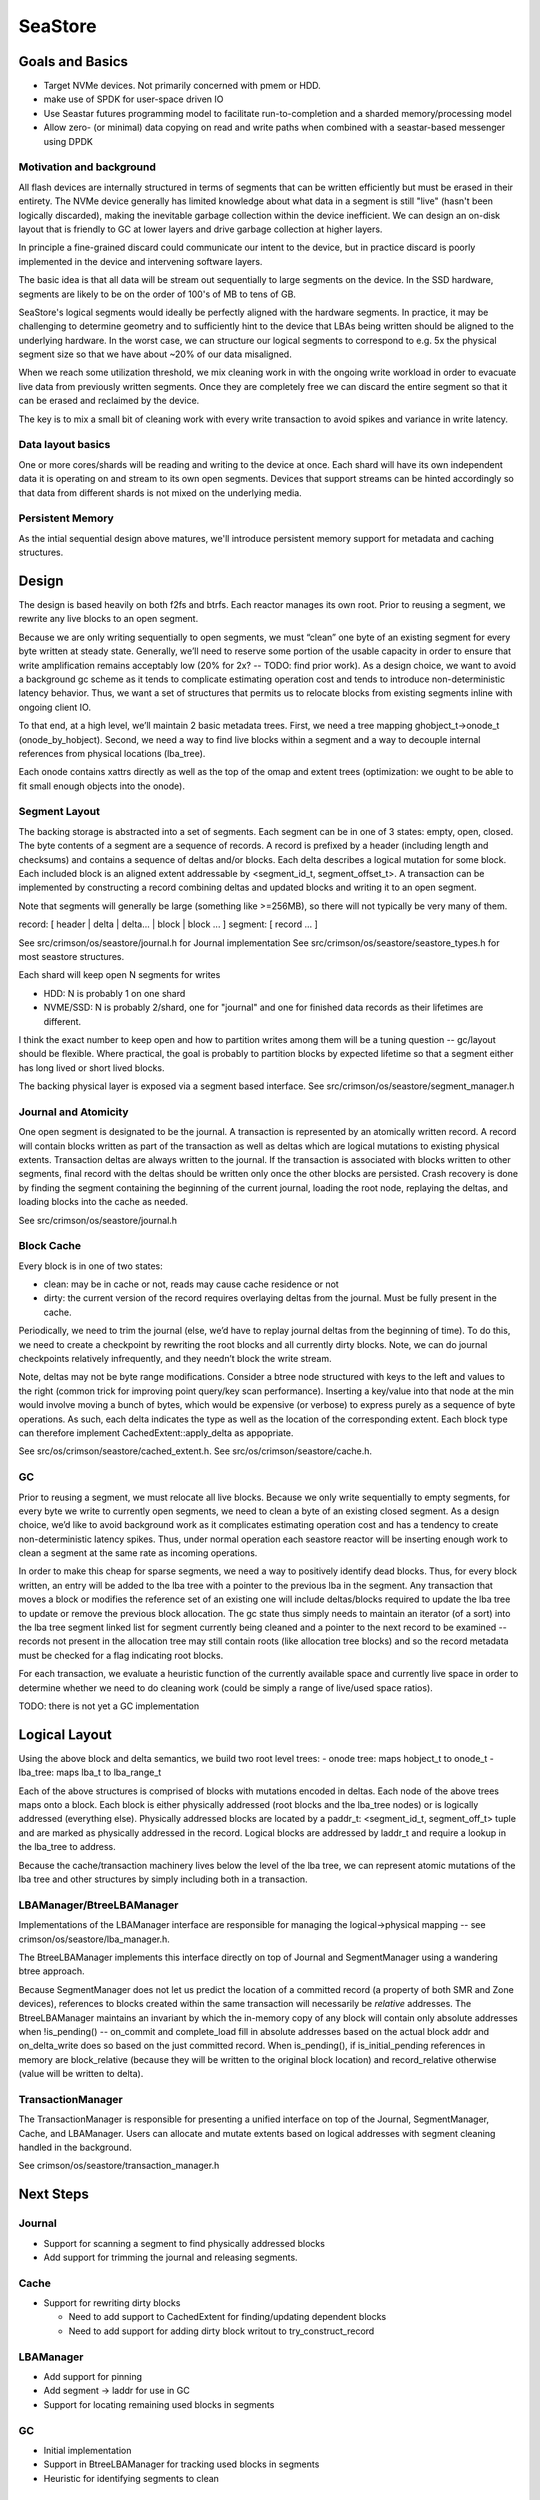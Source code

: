 ==========
 SeaStore
==========

Goals and Basics
================

* Target NVMe devices.  Not primarily concerned with pmem or HDD.
* make use of SPDK for user-space driven IO
* Use Seastar futures programming model to facilitate
  run-to-completion and a sharded memory/processing model
* Allow zero- (or minimal) data copying on read and write paths when
  combined with a seastar-based messenger using DPDK

Motivation and background
-------------------------

All flash devices are internally structured in terms of segments that
can be written efficiently but must be erased in their entirety.  The
NVMe device generally has limited knowledge about what data in a
segment is still "live" (hasn't been logically discarded), making the
inevitable garbage collection within the device inefficient.  We can
design an on-disk layout that is friendly to GC at lower layers and
drive garbage collection at higher layers.

In principle a fine-grained discard could communicate our intent to
the device, but in practice discard is poorly implemented in the
device and intervening software layers.

The basic idea is that all data will be stream out sequentially to
large segments on the device.  In the SSD hardware, segments are
likely to be on the order of 100's of MB to tens of GB.

SeaStore's logical segments would ideally be perfectly aligned with
the hardware segments.  In practice, it may be challenging to
determine geometry and to sufficiently hint to the device that LBAs
being written should be aligned to the underlying hardware.  In the
worst case, we can structure our logical segments to correspond to
e.g. 5x the physical segment size so that we have about ~20% of our
data misaligned.

When we reach some utilization threshold, we mix cleaning work in with
the ongoing write workload in order to evacuate live data from
previously written segments.  Once they are completely free we can
discard the entire segment so that it can be erased and reclaimed by
the device.

The key is to mix a small bit of cleaning work with every write
transaction to avoid spikes and variance in write latency.
  
Data layout basics
------------------

One or more cores/shards will be reading and writing to the device at
once.  Each shard will have its own independent data it is operating
on and stream to its own open segments.  Devices that support streams
can be hinted accordingly so that data from different shards is not
mixed on the underlying media.

Persistent Memory
-----------------

As the intial sequential design above matures, we'll introduce
persistent memory support for metadata and caching structures.

Design
======

The design is based heavily on both f2fs and btrfs.  Each reactor
manages its own root.  Prior to reusing a segment, we rewrite any live
blocks to an open segment.

Because we are only writing sequentially to open segments, we must
“clean” one byte of an existing segment for every byte written at
steady state.  Generally, we’ll need to reserve some portion of the
usable capacity in order to ensure that write amplification remains
acceptably low (20% for 2x? -- TODO: find prior work).  As a design
choice, we want to avoid a background gc scheme as it tends to
complicate estimating operation cost and tends to introduce
non-deterministic latency behavior.  Thus, we want a set of structures
that permits us to relocate blocks from existing segments inline with
ongoing client IO.

To that end, at a high level, we’ll maintain 2 basic metadata trees.
First, we need a tree mapping ghobject_t->onode_t (onode_by_hobject).
Second, we need a way to find live blocks within a segment and a way
to decouple internal references from physical locations (lba_tree).

Each onode contains xattrs directly as well as the top of the omap and
extent trees (optimization: we ought to be able to fit small enough
objects into the onode).

Segment Layout
--------------

The backing storage is abstracted into a set of segments.  Each
segment can be in one of 3 states: empty, open, closed.  The byte
contents of a segment are a sequence of records.  A record is prefixed
by a header (including length and checksums) and contains a sequence
of deltas and/or blocks.  Each delta describes a logical mutation for
some block.  Each included block is an aligned extent addressable by
<segment_id_t, segment_offset_t>.  A transaction can be implemented by
constructing a record combining deltas and updated blocks and writing
it to an open segment.

Note that segments will generally be large (something like >=256MB),
so there will not typically be very many of them.

record: [ header | delta | delta... | block | block ... ]
segment: [ record ... ]

See src/crimson/os/seastore/journal.h for Journal implementation
See src/crimson/os/seastore/seastore_types.h for most seastore structures.

Each shard will keep open N segments for writes

- HDD: N is probably 1 on one shard
- NVME/SSD: N is probably 2/shard, one for "journal" and one for
  finished data records as their lifetimes are different.

I think the exact number to keep open and how to partition writes
among them will be a tuning question -- gc/layout should be flexible.
Where practical, the goal is probably to partition blocks by expected
lifetime so that a segment either has long lived or short lived
blocks.

The backing physical layer is exposed via a segment based interface.
See src/crimson/os/seastore/segment_manager.h

Journal and Atomicity
---------------------

One open segment is designated to be the journal.  A transaction is
represented by an atomically written record.  A record will contain
blocks written as part of the transaction as well as deltas which
are logical mutations to existing physical extents.  Transaction deltas
are always written to the journal.  If the transaction is associated
with blocks written to other segments, final record with the deltas
should be written only once the other blocks are persisted.  Crash
recovery is done by finding the segment containing the beginning of
the current journal, loading the root node, replaying the deltas, and
loading blocks into the cache as needed.

See src/crimson/os/seastore/journal.h

Block Cache
-----------

Every block is in one of two states:

- clean: may be in cache or not, reads may cause cache residence or
  not
- dirty: the current version of the record requires overlaying deltas
  from the journal.  Must be fully present in the cache.

Periodically, we need to trim the journal (else, we’d have to replay
journal deltas from the beginning of time).  To do this, we need to
create a checkpoint by rewriting the root blocks and all currently
dirty blocks.  Note, we can do journal checkpoints relatively
infrequently, and they needn’t block the write stream.

Note, deltas may not be byte range modifications.  Consider a btree
node structured with keys to the left and values to the right (common
trick for improving point query/key scan performance).  Inserting a
key/value into that node at the min would involve moving a bunch of
bytes, which would be expensive (or verbose) to express purely as a
sequence of byte operations.  As such, each delta indicates the type
as well as the location of the corresponding extent.  Each block
type can therefore implement CachedExtent::apply_delta as appopriate.

See src/os/crimson/seastore/cached_extent.h.
See src/os/crimson/seastore/cache.h.

GC
---

Prior to reusing a segment, we must relocate all live blocks.  Because
we only write sequentially to empty segments, for every byte we write
to currently open segments, we need to clean a byte of an existing
closed segment.  As a design choice, we’d like to avoid background
work as it complicates estimating operation cost and has a tendency to
create non-deterministic latency spikes.  Thus, under normal operation
each seastore reactor will be inserting enough work to clean a segment
at the same rate as incoming operations.

In order to make this cheap for sparse segments, we need a way to
positively identify dead blocks.  Thus, for every block written, an
entry will be added to the lba tree with a pointer to the previous lba
in the segment.  Any transaction that moves a block or modifies the
reference set of an existing one will include deltas/blocks required
to update the lba tree to update or remove the previous block
allocation.  The gc state thus simply needs to maintain an iterator
(of a sort) into the lba tree segment linked list for segment
currently being cleaned and a pointer to the next record to be
examined -- records not present in the allocation tree may still
contain roots (like allocation tree blocks) and so the record metadata
must be checked for a flag indicating root blocks.

For each transaction, we evaluate a heuristic function of the
currently available space and currently live space in order to
determine whether we need to do cleaning work (could be simply a range
of live/used space ratios).

TODO: there is not yet a GC implementation

Logical Layout
==============

Using the above block and delta semantics, we build two root level trees:
- onode tree: maps hobject_t to onode_t
- lba_tree: maps lba_t to lba_range_t

Each of the above structures is comprised of blocks with mutations
encoded in deltas.  Each node of the above trees maps onto a block.
Each block is either physically addressed (root blocks and the
lba_tree nodes) or is logically addressed (everything else).
Physically addressed blocks are located by a paddr_t: <segment_id_t,
segment_off_t> tuple and are marked as physically addressed in the
record.  Logical blocks are addressed by laddr_t and require a lookup in
the lba_tree to address.

Because the cache/transaction machinery lives below the level of the
lba tree, we can represent atomic mutations of the lba tree and other
structures by simply including both in a transaction.

LBAManager/BtreeLBAManager
--------------------------

Implementations of the LBAManager interface are responsible for managing
the logical->physical mapping -- see crimson/os/seastore/lba_manager.h.

The BtreeLBAManager implements this interface directly on top of
Journal and SegmentManager using a wandering btree approach.

Because SegmentManager does not let us predict the location of a
committed record (a property of both SMR and Zone devices), references
to blocks created within the same transaction will necessarily be
*relative* addresses.  The BtreeLBAManager maintains an invariant by
which the in-memory copy of any block will contain only absolute
addresses when !is_pending() -- on_commit and complete_load fill in
absolute addresses based on the actual block addr and on_delta_write
does so based on the just committed record.  When is_pending(), if
is_initial_pending references in memory are block_relative (because
they will be written to the original block location) and
record_relative otherwise (value will be written to delta).

TransactionManager
------------------

The TransactionManager is responsible for presenting a unified
interface on top of the Journal, SegmentManager, Cache, and
LBAManager.  Users can allocate and mutate extents based on logical
addresses with segment cleaning handled in the background.

See crimson/os/seastore/transaction_manager.h

Next Steps
==========

Journal
-------

- Support for scanning a segment to find physically addressed blocks
- Add support for trimming the journal and releasing segments.

Cache
-----

- Support for rewriting dirty blocks

  - Need to add support to CachedExtent for finding/updating
    dependent blocks
  - Need to add support for adding dirty block writout to
    try_construct_record

LBAManager
----------

- Add support for pinning
- Add segment -> laddr for use in GC
- Support for locating remaining used blocks in segments

GC
---

- Initial implementation
- Support in BtreeLBAManager for tracking used blocks in segments
- Heuristic for identifying segments to clean

Other
------

- Add support for periodically generating a journal checkpoint.
- Onode tree
- Extent tree
- Remaining ObjectStore integration

ObjectStore considerations
==========================

Splits, merges, and sharding
----------------------------

One of the current ObjectStore requirements is to be able to split a
collection (PG) in O(1) time.  Starting in mimic, we also need to be
able to merge two collections into one (i.e., exactly the reverse of a
split).

However, the PGs that we split into would hash to different shards of
the OSD in the current sharding scheme.  One can imagine replacing
that sharding scheme with a temporary mapping directing the smaller
child PG to the right shard since we generally then migrate that PG to
another OSD anyway, but this wouldn't help us in the merge case where
the constituent pieces may start out on different shards and
ultimately need to be handled in the same collection (and be operated
on via single transactions).

This suggests that we likely need a way for data written via one shard
to "switch ownership" and later be read and managed by a different
shard.




